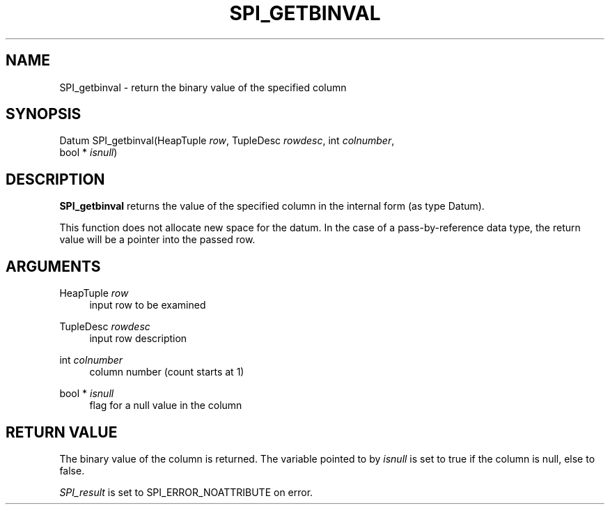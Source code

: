 '\" t
.\"     Title: SPI_getbinval
.\"    Author: The PostgreSQL Global Development Group
.\" Generator: DocBook XSL Stylesheets v1.79.1 <http://docbook.sf.net/>
.\"      Date: 2020
.\"    Manual: PostgreSQL 9.6.19 Documentation
.\"    Source: PostgreSQL 9.6.19
.\"  Language: English
.\"
.TH "SPI_GETBINVAL" "3" "2020" "PostgreSQL 9.6.19" "PostgreSQL 9.6.19 Documentation"
.\" -----------------------------------------------------------------
.\" * Define some portability stuff
.\" -----------------------------------------------------------------
.\" ~~~~~~~~~~~~~~~~~~~~~~~~~~~~~~~~~~~~~~~~~~~~~~~~~~~~~~~~~~~~~~~~~
.\" http://bugs.debian.org/507673
.\" http://lists.gnu.org/archive/html/groff/2009-02/msg00013.html
.\" ~~~~~~~~~~~~~~~~~~~~~~~~~~~~~~~~~~~~~~~~~~~~~~~~~~~~~~~~~~~~~~~~~
.ie \n(.g .ds Aq \(aq
.el       .ds Aq '
.\" -----------------------------------------------------------------
.\" * set default formatting
.\" -----------------------------------------------------------------
.\" disable hyphenation
.nh
.\" disable justification (adjust text to left margin only)
.ad l
.\" -----------------------------------------------------------------
.\" * MAIN CONTENT STARTS HERE *
.\" -----------------------------------------------------------------
.SH "NAME"
SPI_getbinval \- return the binary value of the specified column
.SH "SYNOPSIS"
.sp
.nf
Datum SPI_getbinval(HeapTuple \fIrow\fR, TupleDesc \fIrowdesc\fR, int \fIcolnumber\fR,
                    bool * \fIisnull\fR)
.fi
.SH "DESCRIPTION"
.PP
\fBSPI_getbinval\fR
returns the value of the specified column in the internal form (as type
Datum)\&.
.PP
This function does not allocate new space for the datum\&. In the case of a pass\-by\-reference data type, the return value will be a pointer into the passed row\&.
.SH "ARGUMENTS"
.PP
HeapTuple \fIrow\fR
.RS 4
input row to be examined
.RE
.PP
TupleDesc \fIrowdesc\fR
.RS 4
input row description
.RE
.PP
int \fIcolnumber\fR
.RS 4
column number (count starts at 1)
.RE
.PP
bool * \fIisnull\fR
.RS 4
flag for a null value in the column
.RE
.SH "RETURN VALUE"
.PP
The binary value of the column is returned\&. The variable pointed to by
\fIisnull\fR
is set to true if the column is null, else to false\&.
.PP
\fISPI_result\fR
is set to
SPI_ERROR_NOATTRIBUTE
on error\&.
